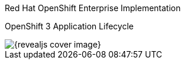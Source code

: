 == &nbsp;
:noaudio:


[#cover-h1]
Red Hat OpenShift Enterprise Implementation

[#cover-h2]
OpenShift 3 Application Lifecycle

[#cover-logo]
image::{revealjs_cover_image}[]

endif::[]


